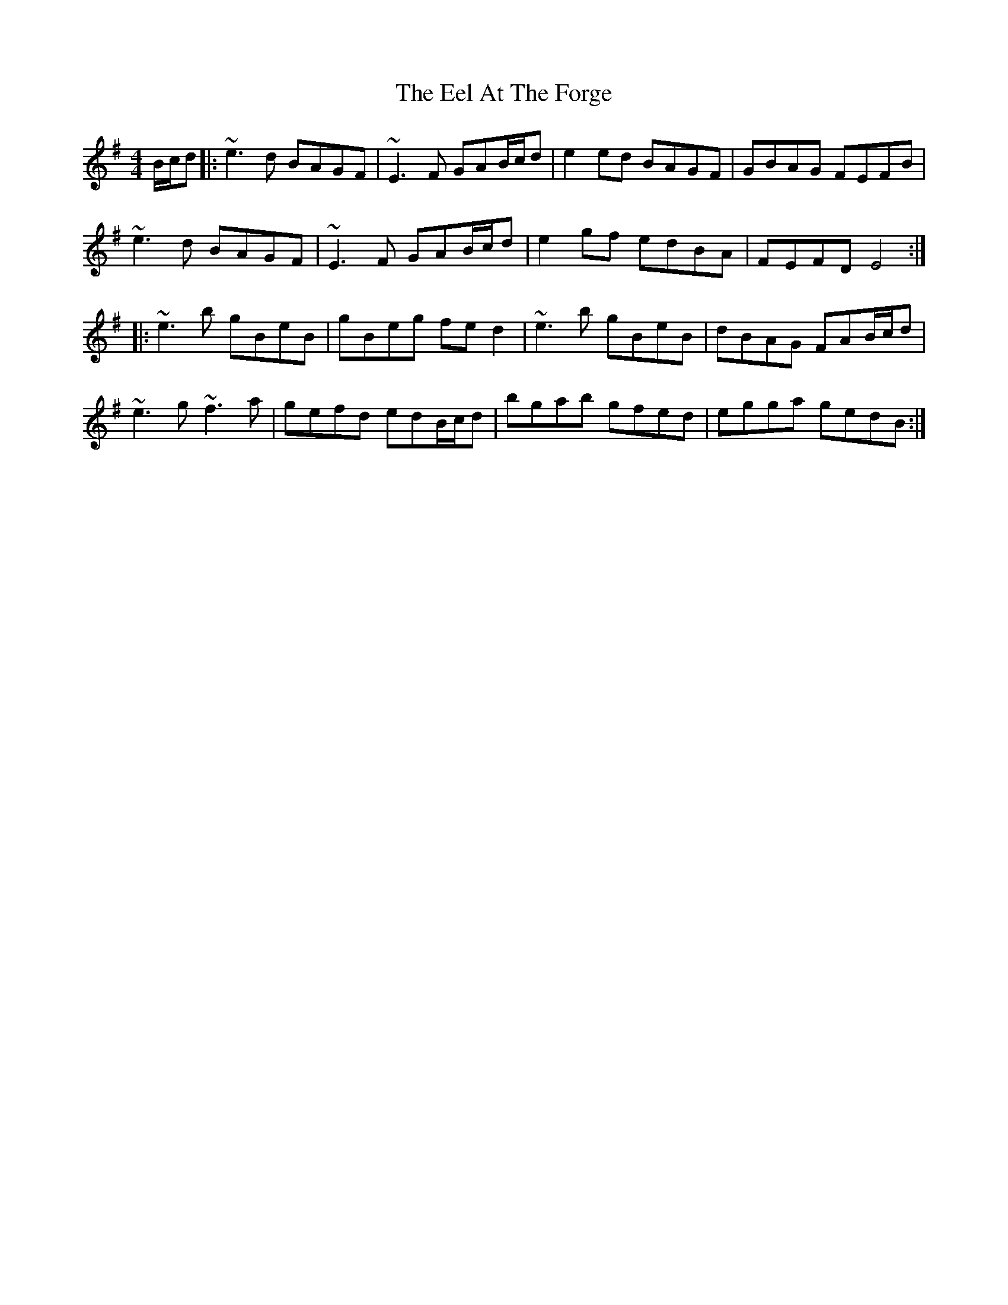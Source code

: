 X: 11586
T: Eel At The Forge, The
R: reel
M: 4/4
K: Eminor
B/c/d|:~e3d BAGF|~E3F GAB/c/d|e2ed BAGF|GBAG FEFB|
~e3d BAGF|~E3F GAB/c/d|e2gf edBA|FEFD E4:|
|:~e3b gBeB|gBeg fed2|~e3b gBeB|dBAG FAB/c/d|
~e3g ~f3a|gefd edB/c/d|bgab gfed|egga gedB:|

